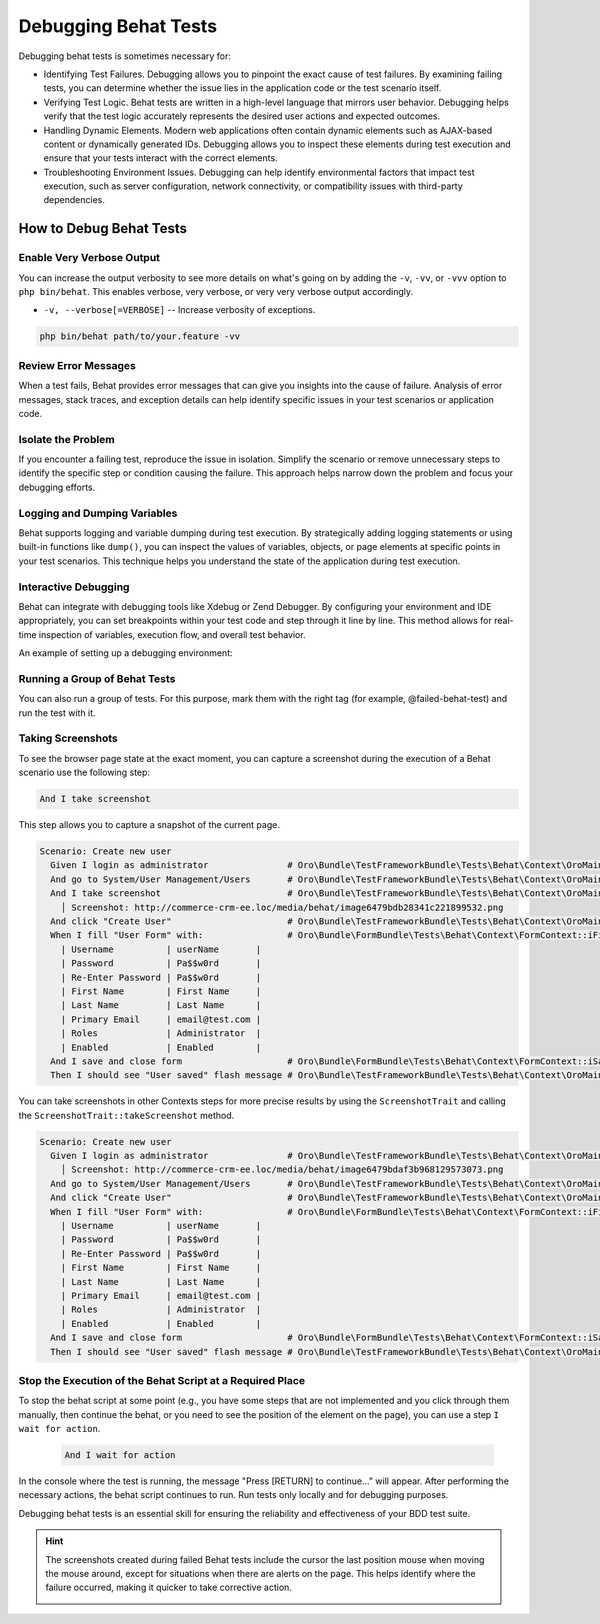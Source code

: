 .. _debug-behat-tests:

Debugging Behat Tests
=====================

Debugging behat tests is sometimes necessary for:

- Identifying Test Failures. Debugging allows you to pinpoint the exact cause of test failures. By examining failing tests, you can determine whether the issue lies in the application code or the test scenario itself.

- Verifying Test Logic. Behat tests are written in a high-level language that mirrors user behavior. Debugging helps verify that the test logic accurately represents the desired user actions and expected outcomes.

- Handling Dynamic Elements. Modern web applications often contain dynamic elements such as AJAX-based content or dynamically generated IDs. Debugging allows you to inspect these elements during test execution and ensure that your tests interact with the correct elements.

- Troubleshooting Environment Issues. Debugging can help identify environmental factors that impact test execution, such as server configuration, network connectivity, or compatibility issues with third-party dependencies.

How to Debug Behat Tests
------------------------

Enable Very Verbose Output
^^^^^^^^^^^^^^^^^^^^^^^^^^

You can increase the output verbosity to see more details on what's going on by adding the ``-v``, ``-vv``, or ``-vvv`` option to ``php bin/behat``.
This enables verbose, very verbose, or very very verbose output accordingly.

- ``-v, --verbose[=VERBOSE]`` -- Increase verbosity of exceptions.

.. code-block:: bash

    php bin/behat path/to/your.feature -vv

Review Error Messages
^^^^^^^^^^^^^^^^^^^^^

When a test fails, Behat provides error messages that can give you insights into the cause of failure. Analysis of error messages, stack traces, and exception details can help identify specific issues in your test scenarios or application code.

Isolate the Problem
^^^^^^^^^^^^^^^^^^^

If you encounter a failing test, reproduce the issue in isolation. Simplify the scenario or remove unnecessary steps to identify the specific step or condition causing the failure. This approach helps narrow down the problem and focus your debugging efforts.

Logging and Dumping Variables
^^^^^^^^^^^^^^^^^^^^^^^^^^^^^

Behat supports logging and variable dumping during test execution. By strategically adding logging statements or using built-in functions like ``dump()``, you can inspect the values of variables, objects, or page elements at specific points in your test scenarios. This technique helps you understand the state of the application during test execution.

Interactive Debugging
^^^^^^^^^^^^^^^^^^^^^

Behat can integrate with debugging tools like Xdebug or Zend Debugger. By configuring your environment and IDE appropriately, you can set breakpoints within your test code and step through it line by line. This method allows for real-time inspection of variables, execution flow, and overall test behavior.

An example of setting up a debugging environment:

.. image:: /img/backend/tests/behat_configuration.png
    :scale: 70
    :alt: Behat configuration

Running a Group of Behat Tests
^^^^^^^^^^^^^^^^^^^^^^^^^^^^^^

You can also run a group of tests. For this purpose, mark them with the right tag (for example, @failed-behat-test) and run the test with it.

.. image:: /img/backend/tests/behat_configuration_with_tag.png
    :scale: 73
    :alt: Behat configuration with tag

Taking Screenshots
^^^^^^^^^^^^^^^^^^

To see the browser page state at the exact moment, you can capture a screenshot during the execution of a Behat scenario use the following step:

.. code-block:: gherkin

  And I take screenshot

This step allows you to capture a snapshot of the current page.

.. code-block:: gherkin

  Scenario: Create new user
    Given I login as administrator               # Oro\Bundle\TestFrameworkBundle\Tests\Behat\Context\OroMainContext::loginAsUserWithPassword()
    And go to System/User Management/Users       # Oro\Bundle\TestFrameworkBundle\Tests\Behat\Context\OroMainContext::iOpenTheMenuAndClick()
    And I take screenshot                        # Oro\Bundle\TestFrameworkBundle\Tests\Behat\Context\OroMainContext::iTakeScreenshot()
      │ Screenshot: http://commerce-crm-ee.loc/media/behat/image6479bdb28341c221899532.png
    And click "Create User"                      # Oro\Bundle\TestFrameworkBundle\Tests\Behat\Context\OroMainContext::pressButton()
    When I fill "User Form" with:                # Oro\Bundle\FormBundle\Tests\Behat\Context\FormContext::iFillFormWith()
      | Username          | userName       |
      | Password          | Pa$$w0rd       |
      | Re-Enter Password | Pa$$w0rd       |
      | First Name        | First Name     |
      | Last Name         | Last Name      |
      | Primary Email     | email@test.com |
      | Roles             | Administrator  |
      | Enabled           | Enabled        |
    And I save and close form                    # Oro\Bundle\FormBundle\Tests\Behat\Context\FormContext::iSaveAndCloseForm()
    Then I should see "User saved" flash message # Oro\Bundle\TestFrameworkBundle\Tests\Behat\Context\OroMainContext::iShouldSeeFlashMessage()


You can take screenshots in other Contexts steps for more precise results by using the ``ScreenshotTrait`` and calling the ``ScreenshotTrait::takeScreenshot`` method.

.. code-block:: gherkin

  Scenario: Create new user
    Given I login as administrator               # Oro\Bundle\TestFrameworkBundle\Tests\Behat\Context\OroMainContext::loginAsUserWithPassword()
      │ Screenshot: http://commerce-crm-ee.loc/media/behat/image6479bdaf3b968129573073.png
    And go to System/User Management/Users       # Oro\Bundle\TestFrameworkBundle\Tests\Behat\Context\OroMainContext::iOpenTheMenuAndClick()
    And click "Create User"                      # Oro\Bundle\TestFrameworkBundle\Tests\Behat\Context\OroMainContext::pressButton()
    When I fill "User Form" with:                # Oro\Bundle\FormBundle\Tests\Behat\Context\FormContext::iFillFormWith()
      | Username          | userName       |
      | Password          | Pa$$w0rd       |
      | Re-Enter Password | Pa$$w0rd       |
      | First Name        | First Name     |
      | Last Name         | Last Name      |
      | Primary Email     | email@test.com |
      | Roles             | Administrator  |
      | Enabled           | Enabled        |
    And I save and close form                    # Oro\Bundle\FormBundle\Tests\Behat\Context\FormContext::iSaveAndCloseForm()
    Then I should see "User saved" flash message # Oro\Bundle\TestFrameworkBundle\Tests\Behat\Context\OroMainContext::iShouldSeeFlashMessage()


Stop the Execution of the Behat Script at a Required Place
^^^^^^^^^^^^^^^^^^^^^^^^^^^^^^^^^^^^^^^^^^^^^^^^^^^^^^^^^^

To stop the behat script at some point (e.g., you have some steps that are not implemented and you click through them manually, then continue the behat, or you need to see the position of the element on the page), you can use a step ``I wait for action``.

  .. code-block:: gherkin

     And I wait for action

In the console where the test is running, the message "Press [RETURN] to continue..." will appear.
After performing the necessary actions, the behat script continues to run.
Run tests only locally and for debugging purposes.

Debugging behat tests is an essential skill for ensuring the reliability and effectiveness of your BDD test suite.

.. hint:: The screenshots created during failed Behat tests include the cursor the last position mouse when moving the mouse around, except for situations when there are alerts on the page. This helps identify where the failure occurred, making it quicker to take corrective action.

    .. image:: /img/backend/tests/cursor_position_at_failed_behat_tests.png
        :scale: 55
        :alt: Cursor position at failed behat tests
